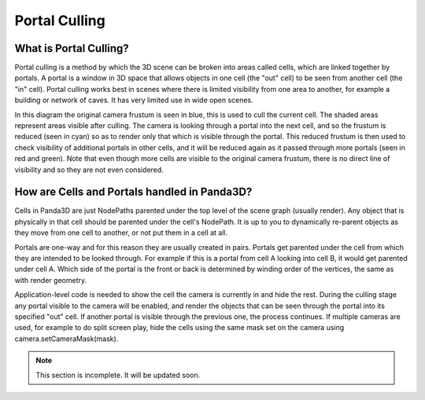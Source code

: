 .. _portal-culling:

Portal Culling
==============

What is Portal Culling?
-----------------------

Portal culling is a method by which the 3D scene can be broken into areas called
cells, which are linked together by portals. A portal is a window in 3D space
that allows objects in one cell (the "out" cell) to be seen from another cell
(the "in" cell). Portal culling works best in scenes where there is limited
visibility from one area to another, for example a building or network of caves.
It has very limited use in wide open scenes.

.. image:: portal-diagram.png

In this diagram the original camera frustum is seen in blue, this is used to
cull the current cell. The shaded areas represent areas visible after culling.
The camera is looking through a portal into the next cell, and so the frustum is
reduced (seen in cyan) so as to render only that which is visible through the
portal. This reduced frustum is then used to check visibility of additional
portals in other cells, and it will be reduced again as it passed through more
portals (seen in red and green). Note that even though more cells are visible to
the original camera frustum, there is no direct line of visibility and so they
are not even considered.

How are Cells and Portals handled in Panda3D?
---------------------------------------------

Cells in Panda3D are just NodePaths parented under the top level of the scene
graph (usually render). Any object that is physically in that cell should be
parented under the cell's NodePath. It is up to you to dynamically re-parent
objects as they move from one cell to another, or not put them in a cell at all.

Portals are one-way and for this reason they are usually created in pairs.
Portals get parented under the cell from which they are intended to be looked
through. For example if this is a portal from cell A looking into cell B, it
would get parented under cell A. Which side of the portal is the front or back
is determined by winding order of the vertices, the same as with render
geometry.

Application-level code is needed to show the cell the camera is currently in and
hide the rest. During the culling stage any portal visible to the camera will be
enabled, and render the objects that can be seen through the portal into its
specified "out" cell. If another portal is visible through the previous one, the
process continues. If multiple cameras are used, for example to do split screen
play, hide the cells using the same mask set on the camera using
camera.setCameraMask(mask).


.. note:: This section is incomplete. It will be updated soon.
